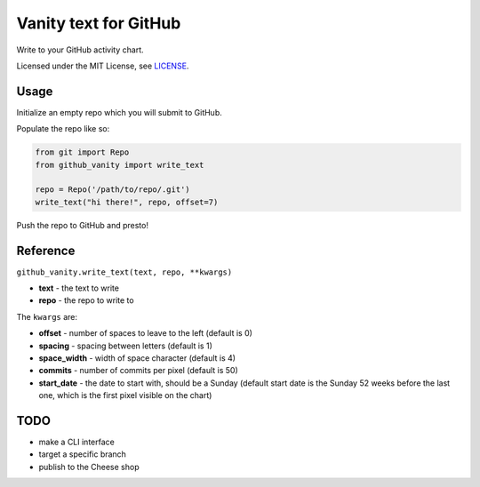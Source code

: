 ======================
Vanity text for GitHub
======================

Write to your GitHub activity chart.

Licensed under the MIT License, see `LICENSE <LICENSE>`_.

Usage
-----

Initialize an empty repo which you will submit to GitHub.

Populate the repo like so:

.. code-block:: python

    from git import Repo
    from github_vanity import write_text

    repo = Repo('/path/to/repo/.git')
    write_text("hi there!", repo, offset=7)

Push the repo to GitHub and presto!

.. image:: https://raw.githubusercontent.com/ihabunek/github-vanity/master/vanity.jpg

Reference
---------

``github_vanity.write_text(text, repo, **kwargs)``

- **text** - the text to write
- **repo** - the repo to write to

The ``kwargs`` are:

- **offset** - number of spaces to leave to the left (default is 0)
- **spacing** - spacing between letters (default is 1)
- **space_width** - width of space character (default is 4)
- **commits** - number of commits per pixel (default is 50)
- **start_date** - the date to start with, should be a Sunday (default start date is the Sunday 52 weeks before the last one, which is the first pixel visible on the chart)


TODO
----

- make a CLI interface
- target a specific branch
- publish to the Cheese shop
